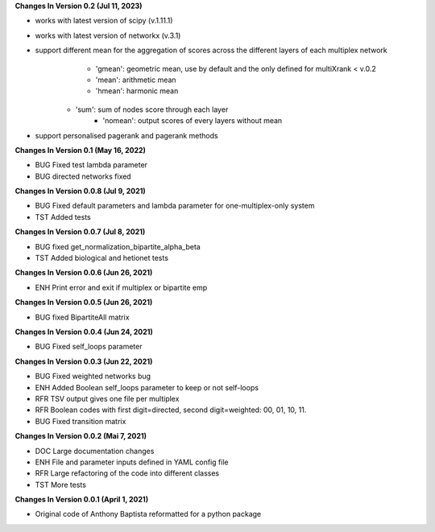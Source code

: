 **Changes In Version 0.2 (Jul 11, 2023)**

- works with latest version of scipy (v.1.11.1)
- works with latest version of networkx (v.3.1)
- support different mean for the aggregation of scores across the different layers of each multiplex network
	* 'gmean': geometric mean, use by default and the only defined for multiXrank < v.0.2
	* 'mean': arithmetic mean
	* 'hmean': harmonic mean
    * 'sum': sum of nodes score through each layer
	* 'nomean': output scores of every layers without mean
- support personalised pagerank and pagerank methods

**Changes In Version 0.1 (May 16, 2022)**

- BUG Fixed test lambda parameter
- BUG directed networks fixed

**Changes In Version 0.0.8 (Jul 9, 2021)**

- BUG Fixed default parameters and lambda parameter for one-multiplex-only system
- TST Added tests

**Changes In Version 0.0.7 (Jul 8, 2021)**

- BUG fixed get_normalization_bipartite_alpha_beta
- TST Added biological and hetionet tests

**Changes In Version 0.0.6 (Jun 26, 2021)**

- ENH Print error and exit if multiplex or bipartite emp

**Changes In Version 0.0.5 (Jun 26, 2021)**

- BUG fixed BipartiteAll matrix

**Changes In Version 0.0.4 (Jun 24, 2021)**

- BUG Fixed self_loops parameter

**Changes In Version 0.0.3 (Jun 22, 2021)**

- BUG Fixed weighted networks bug
- ENH Added Boolean self_loops parameter to keep or not self-loops
- RFR TSV output gives one file per multiplex
- RFR Boolean codes with first digit=directed, second digit=weighted: 00, 01, 10, 11.
- BUG Fixed transition matrix

**Changes In Version 0.0.2 (Mai 7, 2021)**

- DOC Large documentation changes
- ENH File and parameter inputs defined in YAML config file
- RFR Large refactoring of the code into different classes
- TST More tests

**Changes In Version 0.0.1 (April 1, 2021)**

- Original code of Anthony Baptista reformatted for a python package

